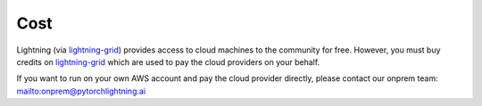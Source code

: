 
####
Cost
####

Lightning (via `lightning-grid <https://platform.grid.ai/#/dashboard>`_) provides access to cloud machines to the community for free. However, you must buy credits on `lightning-grid <https://platform.grid.ai/#/dashboard>`_ which are used to pay the cloud providers on your behalf.

If you want to run on your own AWS account and pay the cloud provider directly, please contact our onprem team: `<onprem@pytorchlightning.ai>`_
